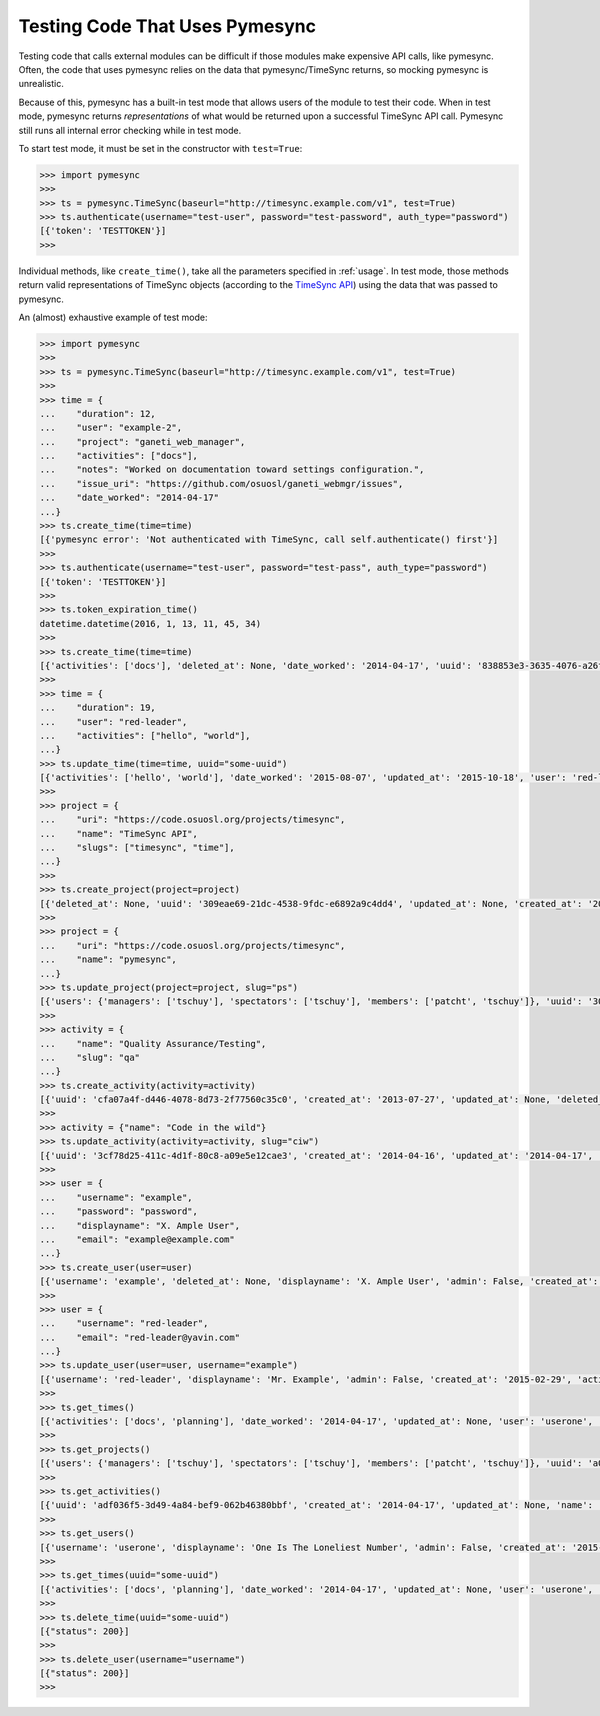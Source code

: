 .. _testing:

Testing Code That Uses Pymesync
===============================

.. contents::

Testing code that calls external modules can be difficult if those modules make
expensive API calls, like pymesync. Often, the code that uses pymesync relies
on the data that pymesync/TimeSync returns, so mocking pymesync is unrealistic.

Because of this, pymesync has a built-in test mode that allows users of the
module to test their code. When in test mode, pymesync returns *representations*
of what would be returned upon a successful TimeSync API call. Pymesync still
runs all internal error checking while in test mode.

To start test mode, it must be set in the constructor with ``test=True``:

.. code-block:: python

  >>> import pymesync
  >>>
  >>> ts = pymesync.TimeSync(baseurl="http://timesync.example.com/v1", test=True)
  >>> ts.authenticate(username="test-user", password="test-password", auth_type="password")
  [{'token': 'TESTTOKEN'}]
  >>>

Individual methods, like ``create_time()``, take all the parameters specified in
:ref:`usage`. In test mode, those methods return valid representations of
TimeSync objects (according to the `TimeSync API`_) using the data that was
passed to pymesync.

An (almost) exhaustive example of test mode:

.. code-block:: python

  >>> import pymesync
  >>>
  >>> ts = pymesync.TimeSync(baseurl="http://timesync.example.com/v1", test=True)
  >>>
  >>> time = {
  ...    "duration": 12,
  ...    "user": "example-2",
  ...    "project": "ganeti_web_manager",
  ...    "activities": ["docs"],
  ...    "notes": "Worked on documentation toward settings configuration.",
  ...    "issue_uri": "https://github.com/osuosl/ganeti_webmgr/issues",
  ...    "date_worked": "2014-04-17"
  ...}
  >>> ts.create_time(time=time)
  [{'pymesync error': 'Not authenticated with TimeSync, call self.authenticate() first'}]
  >>>
  >>> ts.authenticate(username="test-user", password="test-pass", auth_type="password")
  [{'token': 'TESTTOKEN'}]
  >>>
  >>> ts.token_expiration_time()
  datetime.datetime(2016, 1, 13, 11, 45, 34)
  >>>
  >>> ts.create_time(time=time)
  [{'activities': ['docs'], 'deleted_at': None, 'date_worked': '2014-04-17', 'uuid': '838853e3-3635-4076-a26f-7efr4e60981f', 'notes': 'Worked on documentation toward settings configuration.', 'updated_at': None, 'project': 'ganeti_web_manager', 'user': 'example-2', 'duration': 12, 'issue_uri': 'https://github.com/osuosl/ganeti_webmgr/issues', 'created_at': '2015-05-23', 'revision': 1}]
  >>>
  >>> time = {
  ...    "duration": 19,
  ...    "user": "red-leader",
  ...    "activities": ["hello", "world"],
  ...}
  >>> ts.update_time(time=time, uuid="some-uuid")
  [{'activities': ['hello', 'world'], 'date_worked': '2015-08-07', 'updated_at': '2015-10-18', 'user': 'red-leader', 'duration': 19, 'deleted_at': None, 'uuid': 'some-uuid', 'notes': None, 'project': ['ganeti'], 'issue_uri': 'https://github.com/osuosl/ganeti_webmgr/issues/56', 'created_at': '2014-06-12', 'revision': 2}]
  >>>
  >>> project = {
  ...    "uri": "https://code.osuosl.org/projects/timesync",
  ...    "name": "TimeSync API",
  ...    "slugs": ["timesync", "time"],
  ...}
  >>>
  >>> ts.create_project(project=project)
  [{'deleted_at': None, 'uuid': '309eae69-21dc-4538-9fdc-e6892a9c4dd4', 'updated_at': None, 'created_at': '2015-05-23', 'uri': 'https://code.osuosl.org/projects/timesync', 'name': 'TimeSync API', 'revision': 1, 'slugs': ['timesync', 'time'], 'users': {'managers': ['tschuy'], 'spectators': ['tschuy'], 'members': ['patcht', 'tschuy']}}]
  >>>
  >>> project = {
  ...    "uri": "https://code.osuosl.org/projects/timesync",
  ...    "name": "pymesync",
  ...}
  >>> ts.update_project(project=project, slug="ps")
  [{'users': {'managers': ['tschuy'], 'spectators': ['tschuy'], 'members': ['patcht', 'tschuy']}, 'uuid': '309eae69-21dc-4538-9fdc-e6892a9c4dd4', 'name': 'pymesync', 'updated_at': '2014-04-18', 'created_at': '2014-04-16', 'deleted_at': None, 'revision': 2, 'uri': 'https://code.osuosl.org/projects/timesync', 'slugs': ['ps']}]
  >>>
  >>> activity = {
  ...    "name": "Quality Assurance/Testing",
  ...    "slug": "qa"
  ...}
  >>> ts.create_activity(activity=activity)
  [{'uuid': 'cfa07a4f-d446-4078-8d73-2f77560c35c0', 'created_at': '2013-07-27', 'updated_at': None, 'deleted_at': None, 'revision': 1, 'slug': 'qa', 'name': 'Quality Assurance/Testing'}]
  >>>
  >>> activity = {"name": "Code in the wild"}
  >>> ts.update_activity(activity=activity, slug="ciw")
  [{'uuid': '3cf78d25-411c-4d1f-80c8-a09e5e12cae3', 'created_at': '2014-04-16', 'updated_at': '2014-04-17', 'deleted_at': None, 'revision': 2, 'slug': 'ciw', 'name': 'Code in the wild'}]
  >>>
  >>> user = {
  ...    "username": "example",
  ...    "password": "password",
  ...    "displayname": "X. Ample User",
  ...    "email": "example@example.com"
  ...}
  >>> ts.create_user(user=user)
  [{'username': 'example', 'deleted_at': None, 'displayname': 'X. Ample User', 'admin': False, 'created_at': '2015-05-23', 'active': True, 'email': 'example@example.com'}]
  >>>
  >>> user = {
  ...    "username": "red-leader",
  ...    "email": "red-leader@yavin.com"
  ...}
  >>> ts.update_user(user=user, username="example")
  [{'username': 'red-leader', 'displayname': 'Mr. Example', 'admin': False, 'created_at': '2015-02-29', 'active': True, 'deleted_at': None, 'email': 'red-leader@yavin.com'}]
  >>>
  >>> ts.get_times()
  [{'activities': ['docs', 'planning'], 'date_worked': '2014-04-17', 'updated_at': None, 'user': 'userone', 'duration': 12, 'deleted_at': None, 'uuid': 'c3706e79-1c9a-4765-8d7f-89b4544cad56', 'notes': 'Worked on documentation.', 'project': ['ganeti-webmgr', 'gwm'], 'issue_uri': 'https://github.com/osuosl/ganeti_webmgr', 'created_at': '2014-04-17', 'revision': 1}, {'activities': ['code', 'planning'], 'date_worked': '2014-04-17', 'updated_at': None, 'user': 'usertwo', 'duration': 13, 'deleted_at': None, 'uuid': '12345676-1c9a-rrrr-bbbb-89b4544cad56', 'notes': 'Worked on coding', 'project': ['ganeti-webmgr', 'gwm'], 'issue_uri': 'https://github.com/osuosl/ganeti_webmgr', 'created_at': '2014-04-17', 'revision': 1}, {'activities': ['code'], 'date_worked': '2014-04-17', 'updated_at': None, 'user': 'userthree', 'duration': 14, 'deleted_at': None, 'uuid': '12345676-1c9a-ssss-cccc-89b4544cad56', 'notes': 'Worked on coding', 'project': ['timesync', 'ts'], 'issue_uri': 'https://github.com/osuosl/timesync', 'created_at': '2014-04-17', 'revision': 1}]
  >>>
  >>> ts.get_projects()
  [{'users': {'managers': ['tschuy'], 'spectators': ['tschuy'], 'members': ['patcht', 'tschuy']}, 'uuid': 'a034806c-00db-4fe1-8de8-514575f31bfb', 'deleted_at': None, 'name': 'Ganeti Web Manager', 'updated_at': '2014-07-20', 'created_at': '2014-07-17', 'revision': 4, 'uri': 'https://code.osuosl.org/projects/ganeti-webmgr', 'slugs': ['gwm']}, {'users': {'managers': ['tschuy'], 'spectators': ['tschuy', 'mrsj'], 'members': ['patcht', 'tschuy', 'mrsj']}, 'uuid': 'a034806c-rrrr-bbbb-8de8-514575f31bfb', 'deleted_at': None, 'name': 'TimeSync', 'updated_at': '2014-07-20', 'created_at': '2014-07-17', 'revision': 2, 'uri': 'https://code.osuosl.org/projects/timesync', 'slugs': ['timesync', 'ts']}, {'users': {'managers': ['mrsj'], 'spectators': ['tschuy', 'mrsj'], 'members': ['patcht', 'tschuy', 'mrsj', 'MaraJade', 'thai']}, 'uuid': 'a034806c-ssss-cccc-8de8-514575f31bfb', 'deleted_at': None, 'name': 'pymesync', 'updated_at': '2014-07-20', 'created_at': '2014-07-17', 'revision': 1, 'uri': 'https://code.osuosl.org/projects/pymesync', 'slugs': ['pymesync', 'ps']}]
  >>>
  >>> ts.get_activities()
  [{'uuid': 'adf036f5-3d49-4a84-bef9-062b46380bbf', 'created_at': '2014-04-17', 'updated_at': None, 'name': 'Documentation', 'deleted_at': None, 'slugs': ['docs'], 'revision': 5}, {'uuid': 'adf036f5-3d49-bbbb-rrrr-062b46380bbf', 'created_at': '2014-04-17', 'updated_at': None, 'name': 'Coding', 'deleted_at': None, 'slugs': ['code', 'dev'], 'revision': 1}, {'uuid': 'adf036f5-3d49-cccc-ssss-062b46380bbf', 'created_at': '2014-04-17', 'updated_at': None, 'name': 'Planning', 'deleted_at': None, 'slugs': ['plan', 'prep'], 'revision': 1}]
  >>>
  >>> ts.get_users()
  [{'username': 'userone', 'displayname': 'One Is The Loneliest Number', 'admin': False, 'created_at': '2015-02-29', 'active': True, 'deleted_at': None, 'email': 'exampleone@example.com'}, {'username': 'usertwo', 'displayname': 'Two Can Be As Bad As One', 'admin': False, 'created_at': '2015-02-29', 'active': True, 'deleted_at': None, 'email': 'exampletwo@example.com'}, {'username': 'userthree', 'displayname': "Yes It's The Saddest Experience", 'admin': False, 'created_at': '2015-02-29', 'active': True, 'deleted_at': None, 'email': 'examplethree@example.com'}, {'username': 'userfour', 'displayname': "You'll Ever Do", 'admin': False, 'created_at': '2015-02-29', 'active': True, 'deleted_at': None, 'email': 'examplefour@example.com'}]
  >>>
  >>> ts.get_times(uuid="some-uuid")
  [{'activities': ['docs', 'planning'], 'date_worked': '2014-04-17', 'updated_at': None, 'user': 'userone', 'duration': 12, 'deleted_at': None, 'uuid': 'some-uuid', 'notes': 'Worked on documentation.', 'project': ['ganeti-webmgr', 'gwm'], 'issue_uri': 'https://github.com/osuosl/ganeti_webmgr', 'created_at': '2014-04-17', 'revision': 1}]
  >>>
  >>> ts.delete_time(uuid="some-uuid")
  [{"status": 200}]
  >>>
  >>> ts.delete_user(username="username")
  [{"status": 200}]
  >>>


.. _TimeSync API: http://timesync.readthedocs.org/en/latest/
